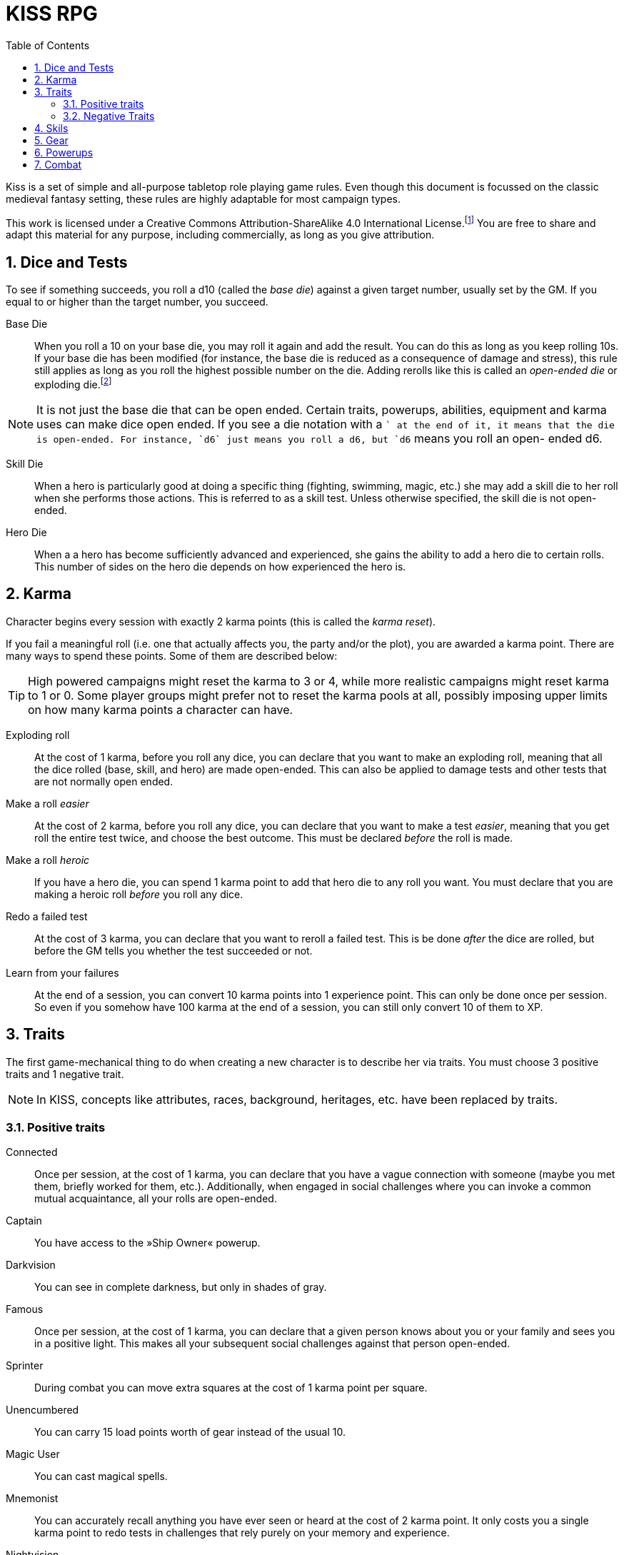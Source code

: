 = KISS RPG
:toc:
:sectnums:
:checkedbox: pass:normal[{startsb}&#10004;{endsb}]

Kiss is a set of simple and all-purpose tabletop role playing game rules.  Even
though this document is focussed on the classic medieval fantasy setting, these
rules are highly adaptable for most campaign types.

This work is licensed under a Creative Commons Attribution-ShareAlike 4.0
International License.footnote:[License: https://creativecommons.org/licenses/by-sa/4.0/]
You are free to share and adapt this material for any purpose, including
commercially, as long as you give attribution.

== Dice and Tests

To see if something succeeds, you roll a d10 (called the _base die_) against a
given target number, usually set by the GM. If you equal to or higher than the
target number, you succeed.

Base Die::
When you roll a 10 on your base die, you may roll it again and add the result.
You can do this as long as you keep rolling 10s. If your base die has been
modified (for instance, the base die is reduced as a consequence of damage and
stress), this rule still applies as long as you roll the highest possible
number on the die. Adding rerolls like this is called an _open-ended die_ or
exploding die.footnote:[Exploding Dice: https://anydice.com/articles/exploding-dice/]

NOTE: It is not just the base die that can be open ended. Certain traits,
powerups, abilities, equipment and karma uses can make dice open ended. If you
see a die notation with a `+` at the end of it, it means that the die is
open-ended.  For instance, `d6` just means you roll a d6, but `d6+` means you
roll an open- ended d6.

Skill Die::
When a hero is particularly good at doing a specific thing (fighting, swimming,
magic, etc.) she may add a skill die to her roll when she performs those
actions. This is referred to as a skill test. Unless otherwise specified, the
skill die is not open-ended.

Hero Die::
When a a hero has become sufficiently advanced and experienced, she gains the
ability to add a hero die to certain rolls. This number of sides on the hero
die depends on how experienced the hero is.


== Karma

Character begins every session with exactly 2 karma points (this is called the
_karma reset_).

If you fail a meaningful roll (i.e. one that actually affects you, the party
and/or the plot), you are awarded a karma point. There are many ways to spend
these points. Some of them are described below:

TIP: High powered campaigns might reset the karma to 3 or 4, while more
realistic campaigns might reset karma to 1 or 0. Some player groups might
prefer not to reset the karma pools at all, possibly imposing upper limits on
how many karma points a character can have.

Exploding roll::
At the cost of 1 karma, before you roll any dice, you can declare that you want
to make an exploding roll, meaning that all the dice rolled (base, skill, and
hero) are made open-ended. This can also be applied to damage tests and other
tests that are not normally open ended.

Make a roll _easier_::
At the cost of 2 karma, before you roll any dice, you can declare that you
want to make a test _easier_, meaning that you get roll the entire test twice,
and choose the best outcome. This must be declared _before_ the roll is made.

Make a roll _heroic_::
If you have a hero die, you can spend 1 karma point to add that hero die to
any roll you want. You must declare that you are making a heroic roll _before_
you roll any dice.

Redo a failed test::
At the cost of 3 karma, you can declare that you want to reroll a failed test.
This is be done _after_ the dice are rolled, but before the GM tells you
whether the test succeeded or not.

Learn from your failures::
At the end of a session, you can convert 10 karma points into 1 experience point.
This can only be done once per session. So even if you somehow have 100 karma
at the end of a session, you can still only convert 10 of them to XP.



== Traits

The first game-mechanical thing to do when creating a new character is to
describe her via traits. You must choose 3 positive traits and 1 negative
trait.

NOTE: In KISS, concepts like attributes, races, background, heritages, etc.
have been replaced by traits.


=== Positive traits

Connected::
Once per session, at the cost of 1 karma, you can declare that you have a vague
connection with someone (maybe you met them, briefly worked for them, etc.).
Additionally, when engaged in social challenges where you can invoke a common
mutual acquaintance, all your rolls are open-ended.

Captain::
You have access to the »Ship Owner« powerup.

Darkvision::
You can see in complete darkness, but only in shades of gray.

Famous::
Once per session, at the cost of 1 karma, you can declare that a given person
knows about you or your family and sees you in a positive light. This makes
all your subsequent social challenges against that person open-ended.

Sprinter::
During combat you can move extra squares at the cost of 1 karma point per
square.

Unencumbered::
You can carry 15 load points worth of gear instead of the usual 10.

[[magic-user]]Magic User::
You can cast magical spells.

Mnemonist::
You can accurately recall anything you have ever seen or heard at the cost of 2
karma point. It only costs you a single karma point to redo tests in challenges
that rely purely on your memory and experience.

Nightvision::
You can see as well in dim light such as starlight or moonlight as if it were
daylight.

Nimble::
Same effect as the »tiny« trait. A character that is both tiny and nimble will
be able to avoid two attacks per scene, provided you have karma to spend.

Overpowered::
You have 8 powerup slots instead of 6.

Polyglot::
When you hear or read a language that was not hitherto known by you, you can
declare that you are familiar with it, enabling you to read, write and speak
it. This can be done once per session and it costs 3 karma points.

Socialite::
Once per session you can overcome a challenge of trust or etiquette by invoking
your background and heritage. Doing so costs one karma point.

Street Smart::
It only costs you a single karma point to redo tests during challenges that
involve shady city connections, finding your way in cities, or evaluating black
market prices.

Strong::
Once per scene you may redo tests that relies heavily and primarily on your
bodily strength. Doing so costs 1 karma.

Stubborn::
When you have the “dying” condition, you are awake and conscious. You can take
actions like any normal character, but doing so costs a karma point.

Tiny::
Once per scene you can completely avoid an attack. If you declare your intent
to avoid the attack before the attacker rolls their dice it costs 2 karma
point. If you avoid the attack after the attacker rolls their dice it costs 3
karma points.

Tough::
Once per scene you can avoid avoid getting a Consequence from a single attack.
Instead of getting a wound and resetting your stress points, your stress points
are set to their maximum value, but you do not get the wound. Doing this costs
one karma point.

Wealthy::
§§§ How does wealth work when we don't use wealth?

Well-equipped::
§§§§ More weapons, better armor.

=== Negative Traits

Addicted::
You have an addiction (alcohol, drugs, sex, gambling). Once per session, at the
cost of 3 karma points, the GM can enforce your addiction to create a conflict,
problem or disadvantage to you or the party.

Diminutive::
The GM can make you reroll your base die in intimidation check in exchange for
1 karma points.

Favor::
You owe a favor to a powerful person, organization, or entity. Once per
session, at the cost of 3 karma points, the GM can invoke this debt to create a
conflict for you or your party.

Hunted::
You are hunted, wanted, or stalked by a creature, person, organization, or
entity. Once per session, at the cost of 3 karma points, the GM can invoke your
stalker or their underlings and create a conflict for you or your party.

Infamous::
Once per session, at the cost of 2 karma points, the GM can rule that you failed
a given social challenge because of your bad reputation.

Infirm::
You easily get sick. At the cost of 2 karma points the GM can make you reroll
the base die of a check to resist disease or poison. At the cost of 3 karma
points the GM can invoke your fragile health to create a situation that is
hazardous to you or your party.

Kleptomaniac::
You are addicted to stealing. Once per session, at the cost of 2 karma points,
the GM can enforce your obsession to create a potential conflict, problem or
disadvantage to you or the party.

Obsessed::
You are obsessed with a person, place, thing or phenomenon. Once per session,
at the cost of 3 karma points, The GM can enforce your obsession to create a
conflict, problem or disadvantage to you or the party.

Poor::
§§§ Not much stuff.

Short Legs::
You can only move 4 squares per round instead of 5.

Thickheaded::
Once per session, at the cost of 2 karma points, the GM can enforce your
stupidity and make you redo a relevant test.

Ugly::
Once per session, at the cost of 2 karma points, the GM can rule that you failed
a given social challenge because of your physical appearance.

Uncouth::
Once per scene, at the cost of 3 karma points, the GM can rule that you failed
a given social challenge due to your social ineptitude.

Underpowered::
You have 4 powerup slots instead of 6.

Weak::
You have trouble with forced marches, etc. At the cost of 3 karma points, the
GM can limit your ability to perform demanding physical tasks over long periods
of time. At the cost of 2 karma points the GM can enforce your weakness by
making you redo tests that relies heavily on endurance.

== Skils

[%header,cols="1,6"]
.Skills
|===
| Skill         | Description
| Acrobatics    | Climb, jump, tumble and stunts.
| Analysis      | Research or investigate an area, item, situation, etc.
| Appraisal     | Estimate price and authenticity of artwork, gems, coins, weapons, armor, buildings, etc.
| Arcana        | Cast magical spells. You must have the *<<magic-user, Magic User>>* advantage to learn this skill.
| Athletics     | Run, march, swim, endure physical stress.
| [Craft]       | [craft] can be a craft, art or science such as alchemy, blacksmithing, carpentry, engineering, gambling, masonry or painting.
| Creature Lore | Guestimate an approximation of a key knowledge such as Movement Rate, Defense Points, Hit Points, an Attribute Score, Skill Score, etc.
| Deception     | Disguise, bluff, lie, impersonate.
| Geography     | Travel routes, local area knowledge, imports/exports, local prices, local laws.
| Healing       | First Aid, identify diseases and poisons.
| History       | Local lore, ancient lore. Knowledge of the old gods, of ancient cultures, races heroes and items.
| Insight       | Gain insight into the motivations and feelings of another person.
| Melee         | Attack with melee weapons.
| Negotiation   | Intimidation, haggling, interrogation.
| Ranged        | Attack with ranged- and thrown weapons.
| Reaction      | Avoid traps, dodge explotions and other area effects.
| Riding        | Horses, stags, griffons.
| Stealth       | Hide, sneak, camouflage.
| Survival      | Hunting, gathering, direction sense.
| Thievery      | Pick locks, slight of hand.
| Willpower     | Resist interrogation and magical domination.
|===


== Gear

[%header, cols="4,4*^.^"]
.Weapons
|===
| Weapon                        | Load  | Close | Near  | Far

| Unarmed Combat                | 0     | 1     | -     | -
| Knuckledusters                | 1     | d4    | -     | -
| Knives                        | 1     | d4    | d4    | -
| Staves, clubs, batons         | 2     | d6    | -     | -
| Javelins                      | 1     | d4    | d6    | -
| Light swords, axes, spears    | 3     | d8    | -     | -
| Heavy swords, axes, polearms  | 4     | d10   | -     | -
| Short bows, light crossbows   | 2     | -     | d6    | d4
| Long bows, heavy crossbows    | 4     | -     | d10   | d8
| Slings, hand crossbows        | 0     | -     | d4    | -
| Musket pistols                | 1     | d6+   | d4    | -
| Scatterguns                   | 3     | d10+  | d4    | -
| Musket Rifles                 | 4     | 1d4   | d10+  | d6+
|===
NOTE: The `+` denotes that the die is open-ended.


[%header, cols="4,4*^.^"]
.Armors
|===
| Armor             | Load  | Stress    | Hit   |  Move

| Unarmored         | 0     | 10        | 8     | ±0
| Leather           | 1     | 11        | 8     | ±0
| Hide Armor        | 2     | 12        | 9     | -1
| Hardened Leather  | 1     | 13        | 8     | ±0
| Scale Mail        | 3     | 13        | 9     | ±0
| Chain Shirt       | 2     | 14        | 9     | -1
| Chain Mail        | 3     | 14        | 10    | -1
| Breastplate       | 3     | 14        | 11    | -2
| Banded Mail       | 4     | 15        | 11    | -2
| Half Plate        | 4     | 15        | 12    | -3
| Full Plate        | 5     | 15        | 13    | -3
| Shield            | 1     | ±0        | +1    | ± 0
| Helmet            | 1     | +1        | ±0    | ± 0
|===

== Powerups

Having chocen traits, the second thing to do is to choose your powerups. You
have 10 powerup slots (meaning that you can choose up to 10 powerups). You get 10
experience points with which to purchase powerups. Each powerup has a
powerpoint cost. You can choose powerups of with a price of 3 or lower.

NOTE: In KISS, concepts like money, gear, special items, contacts, special
abilities, spells, etc. are all considered powerups. When you gain experience
from adventuring, you can purchase additional powerups, or increase the oomph
of the ones you already have.


Lucky (XP cost: 2, 3, or 4)::
Your karma reset value is 3, 4, or 4.


Ship Owner (XP cost: 4, 5, or 6)::
You own a spaceship. The amount of XP you pay for this powerup determines the
size of the ship.

Hero Die (XP cost: 10, 14, 20, 28, 38, or 50)::
Gain a d4, d6, d8, d10, or d12 hero die.

Fancy Item§§§§::
You get a fancy item corresponding to the number of experience points put into this powerup.
It is up to you and the GM to figure out how you get your hands on this item.
If you loose or break this item, you do not get the XP back.

NOTE: that the GM may "give" you an item, but you must still pay a sum of XP in order to be able to
attune to it (use it).

Spell§§§::
Spells are powerups.
Some spells cost karma to cast.
Some spells power levels can be increased if you pay a lot of karma.
If you don't habe enough karma to cast a spell, you can cast it as a ritual: 15 minutes per karma point required.
Spells can be instant, sustained, or have a fixed duration.
* Instant spells are fire-and-forget.
* Sustained spells must be sustained with either a move action or a main action each round.
* Fixed-duration spells last as long as the duration description of the spell.
  They can only be cancelled/dismissed with a "Dispell Magic" spell.




== Combat

You have one move action and one main action each round.

Move Action::
* Move up to 5 squares.
* Get up from prone position and move 3 squares.
* Sustain a spell

Main Action::
* Attack.
* Cast a spell (unless special casting time).
* 
